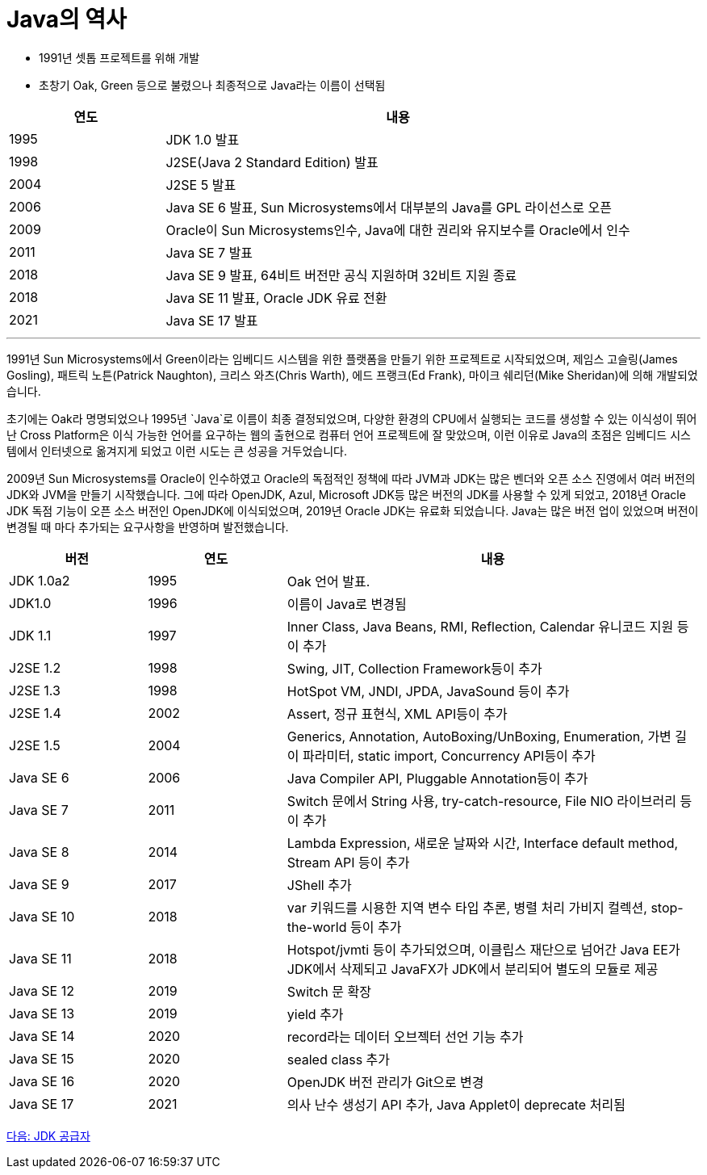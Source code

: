 = Java의 역사

* 1991년 셋톱 프로젝트를 위해 개발
* 초창기 Oak, Green 등으로 불렸으나 최종적으로 Java라는 이름이 선택됨

[cols="1, 3" options="header"]
|===
|연도	|내용
|1995	|JDK 1.0 발표
|1998	|J2SE(Java 2 Standard Edition) 발표
|2004	|J2SE 5 발표
|2006	|Java SE 6 발표, Sun Microsystems에서 대부분의 Java를 GPL 라이선스로 오픈
|2009	|Oracle이 Sun Microsystems인수, Java에 대한 권리와 유지보수를 Oracle에서 인수
|2011	|Java SE 7 발표
|2018	|Java SE 9 발표, 64비트 버전만 공식 지원하며 32비트 지원 종료
|2018	|Java SE 11 발표, Oracle JDK 유료 전환
|2021	|Java SE 17 발표
|===

---

1991년 Sun Microsystems에서 Green이라는 임베디드 시스템을 위한 플랫폼을 만들기 위한 프로젝트로 시작되었으며, 제임스 고슬링(James Gosling), 패트릭 노튼(Patrick Naughton), 크리스 와츠(Chris Warth), 에드 프랭크(Ed Frank), 마이크 쉐리던(Mike Sheridan)에 의해 개발되었습니다.

초기에는 Oak라 명명되었으나 1995년 `Java`로 이름이 최종 결정되었으며, 다양한 환경의 CPU에서 실행되는 코드를 생성할 수 있는 이식성이 뛰어난 Cross Platform은 이식 가능한 언어를 요구하는 웹의 출현으로 컴퓨터 언어 프로젝트에 잘 맞았으며, 이런 이유로 Java의 초점은 임베디드 시스템에서 인터넷으로 옮겨지게 되었고 이런 시도는 큰 성공을 거두었습니다.

2009년 Sun Microsystems를 Oracle이 인수하였고 Oracle의 독점적인 정책에 따라 JVM과 JDK는 많은 벤더와 오픈 소스 진영에서 여러 버전의 JDK와 JVM을 만들기 시작했습니다. 그에 따라 OpenJDK, Azul, Microsoft JDK등 많은 버전의 JDK를 사용할 수 있게 되었고, 2018년 Oracle JDK 독점 기능이 오픈 소스 버전인 OpenJDK에 이식되었으며, 2019년 Oracle JDK는 유료화 되었습니다.
Java는 많은 버전 업이 있었으며 버전이 변경될 때 마다 추가되는 요구사항을 반영하며 발전했습니다. 

[cols="1, 1, 3" options="header"]
|===
|버전	|연도  |내용
|JDK 1.0a2	|1995	|Oak 언어 발표.
|JDK1.0	    |1996	|이름이 Java로 변경됨
|JDK 1.1	|1997	|Inner Class, Java Beans, RMI, Reflection, Calendar 유니코드 지원 등이 추가
|J2SE 1.2	|1998	|Swing, JIT, Collection Framework등이 추가
|J2SE 1.3	|1998	|HotSpot VM, JNDI, JPDA, JavaSound 등이 추가
|J2SE 1.4	|2002	|Assert, 정규 표현식, XML API등이 추가
|J2SE 1.5	|2004	|Generics, Annotation, AutoBoxing/UnBoxing, Enumeration, 가변 길이 파라미터, static import, Concurrency API등이 추가
|Java SE 6	|2006	|Java Compiler API, Pluggable Annotation등이 추가
|Java SE 7	|2011	|Switch 문에서 String 사용, try-catch-resource, File NIO 라이브러리 등이 추가
|Java SE 8	|2014	|Lambda Expression, 새로운 날짜와 시간, Interface default method, Stream API 등이 추가
|Java SE 9	|2017	|JShell 추가
|Java SE 10	|2018	|var 키워드를 시용한 지역 변수 타입 추론, 병렬 처리 가비지 컬렉션, stop-the-world 등이 추가
|Java SE 11	|2018	|Hotspot/jvmti 등이 추가되었으며, 이클립스 재단으로 넘어간 Java EE가 JDK에서 삭제되고 JavaFX가 JDK에서 분리되어 별도의 모듈로 제공
|Java SE 12	|2019	|Switch 문 확장
|Java SE 13	|2019	|yield 추가
|Java SE 14	|2020	|record라는 데이터 오브젝터 선언 기능 추가
|Java SE 15	|2020	|sealed class 추가
|Java SE 16	|2020	|OpenJDK 버전 관리가 Git으로 변경
|Java SE 17	|2021	|의사 난수 생성기 API 추가, Java Applet이 deprecate 처리됨
|===

link:./13_JDK_공급자[다음: JDK 공급자]